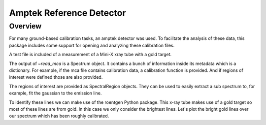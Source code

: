 .. _amptek:

*************************
Amptek Reference Detector
*************************

Overview
========

For many ground-based calibration tasks, an amptek detector was used.
To facilitate the analysis of these data, this package includes some support for opening and analyzing these calibration files.

A test file is included of a measurement of a Mini-X xray tube with a gold target.

.. plot::

    An amptek Mini-X xray tube spectrum.

    >>> import numpy as np
    >>> import padre_meddea
    >>> from padre_meddea.io.amptek import read_mca
    >>> mca_file = padre_meddea._test_files_directory / "minix_20kV_15uA_sdd.mca"
    >>> spec = read_mca(mca_file)
    >>> spec.plot()  # doctest: +SKIP


The output of `~read_mca` is a Spectrum object.
It contains a bunch of information inside its metadata which is a dictionary.
For example, if the mca file contains calibration data, a calibration function is provided.
And if regions of interest were defined those are also provided.

.. plot::

    An amptek Mini-X xray tube spectrum.

    >>> import numpy as np
    >>> import matplotlib.pyplot as plt
    >>> import astropy.units as u
    >>> import padre_meddea
    >>> from padre_meddea.io.amptek import read_mca
    >>> mca_file = padre_meddea._test_files_directory / "minix_20kV_15uA_sdd.mca"
    >>> spec = read_mca(mca_file)
    >>> f = spec.meta['calib']
    >>> energy_ax = f(spec.spectral_axis.value)
    >>> fig, ax = plt.subplots(layout="constrained")
    >>> ax.plot(energy_ax, spec.flux)  # doctest: +SKIP
    >>> ax.set_xlabel("energy [keV]")  # doctest: +SKIP
    >>> ax.set_ylabel("Counts")  # doctest: +SKIP
    >>> ax.set_yscale("log")
    >>> for this_roi in spec.meta['roi']:
    ...     ax.axvspan(f(this_roi.lower.value), f(this_roi.upper.value), alpha=0.2)  # doctest: +SKIP

The regions of interest are provided as SpectralRegion objects.
They can be used to easily extract a sub spectrum to, for example, fit the gaussian to the emission line.

.. plot::

    An amptek Mini-X xray tube spectrum.

    >>> import matplotlib.pyplot as plt
    >>> import padre_meddea
    >>> from padre_meddea.io.amptek import read_mca
    >>> from specutils.manipulation import extract_region
    >>> from specutils.fitting import estimate_line_parameters, fit_lines
    >>> from astropy.modeling import models
    >>> mca_file = padre_meddea._test_files_directory / "minix_20kV_15uA_sdd.mca"
    >>> spec = read_mca(mca_file)
    >>> this_roi = spec.meta['roi'][0]
    >>> sub_spec = extract_region(spec, this_roi)
    >>> params = estimate_line_parameters(sub_spec, models.Gaussian1D())
    >>> g_init = models.Gaussian1D(amplitude=params.amplitude, mean=params.mean, stddev=params.stddev)
    >>> g_fit = fit_lines(sub_spec, g_init)
    >>> fig, ax = plt.subplots(layout="constrained")
    >>> ax.plot(sub_spec.spectral_axis, sub_spec.flux)  # doctest: +SKIP
    >>> ax.plot(sub_spec.spectral_axis, g_fit(sub_spec.spectral_axis), label=f"{g_fit}")  # doctest: +SKIP
    >>> plt.legend(bbox_to_anchor =(0.65, 1.25))  # doctest: +SKIP

To identify these lines we can make use of the roentgen Python package.
This x-ray tube makes use of a gold target so most of these lines are from gold.
In this case we only consider the brightest lines.
Let's plot the bright gold lines over our spectrum which has been roughly calibrated.

.. plot::

    >>> import matplotlib.pyplot as plt
    >>> from roentgen.lines import get_lines
    >>> import astropy.units as u
    >>> import padre_meddea
    >>> from padre_meddea.io.amptek import read_mca
    >>> mca_file = padre_meddea._test_files_directory / "minix_20kV_15uA_sdd.mca"
    >>> spec = read_mca(mca_file)
    >>> au_lines = get_lines(1 * u.keV, 20 * u.keV, "au")
    >>> f = spec.meta['calib']
    >>> energy_ax = f(spec.spectral_axis.value)
    >>> fig, ax = plt.subplots(layout="constrained")
    >>> ax.plot(energy_ax, spec.flux)  # doctest: +SKIP
    >>> for this_line in au_lines:
    ...     this_label = f"{this_line['energy'].to('keV'):0.2f} Au {this_line['transition']} {this_line['intensity']}"
    ...     ax.axvline(this_line['energy'].to('keV').value, label=this_label, color='red')  # doctest: +SKIP
    >>> plt.legend()  # doctest: +SKIP

